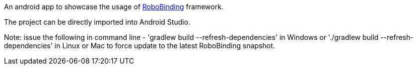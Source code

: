 An android app to showcase the usage of https://github.com/RoboBinding/RoboBinding[RoboBinding] framework.

The project can be directly imported into Android Studio.

Note: issue the following in command line - 'gradlew build --refresh-dependencies' in Windows or './gradlew build --refresh-dependencies' in Linux or Mac to force update to the latest RoboBinding snapshot.

